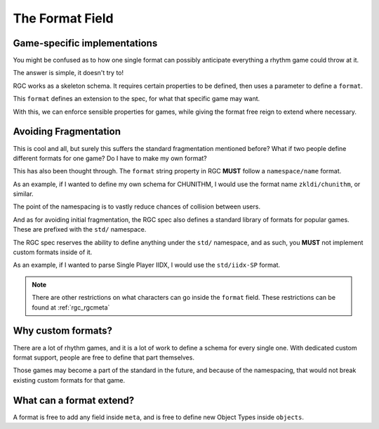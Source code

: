 The Format Field
==================================

##################################
Game-specific implementations
##################################

You might be confused as to how one single format can possibly anticipate everything a rhythm game could throw at it.

The answer is simple, it doesn't try to!

RGC works as a skeleton schema. It requires certain properties to be defined, then uses a parameter to define a ``format``.

This ``format`` defines an extension to the spec, for what that specific game may want.

With this, we can enforce sensible properties for games, while giving the format free reign to extend where necessary.

##################################
Avoiding Fragmentation
##################################

This is cool and all, but surely this suffers the standard fragmentation mentioned before? What if two people define different formats for one game?
Do I have to make my own format?

This has also been thought through. The ``format`` string property in RGC **MUST** follow a ``namespace/name`` format.

As an example, if I wanted to define my own schema for CHUNITHM, I would use the format name ``zkldi/chunithm``, or similar.

The point of the namespacing is to vastly reduce chances of collision between users.

And as for avoiding initial fragmentation, the RGC spec also defines a standard library of formats for popular games. These are prefixed with the ``std/`` namespace.

The RGC spec reserves the ability to define anything under the ``std/`` namespace, and as such, you **MUST** not implement custom formats inside of it.

As an example, if I wanted to parse Single Player IIDX, I would use the ``std/iidx-SP`` format.

.. note::

    There are other restrictions on what characters can go inside the ``format`` field. These restrictions can be found at :ref:`rgc_rgcmeta`

##################################
Why custom formats?
##################################

There are a lot of rhythm games, and it is a lot of work to define a schema for every single one. With dedicated custom format support, people are free to define that part themselves.

Those games may become a part of the standard in the future, and because of the namespacing, that would not break existing custom formats for that game.

##################################
What can a format extend?
##################################

A format is free to add any field inside ``meta``, and is free to define new Object Types inside ``objects``.
